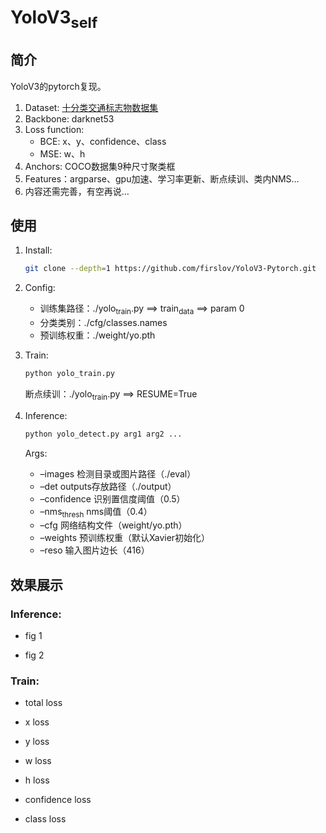 * YoloV3_self
** 简介
   YoloV3的pytorch复现。
   1. Dataset: [[https://aistudio.baidu.com/aistudio/datasetdetail/20495][十分类交通标志物数据集]]
   2. Backbone: darknet53
   3. Loss function:
      - BCE: x、y、confidence、class
      - MSE: w、h
   4. Anchors: COCO数据集9种尺寸聚类框
   5. Features：argparse、gpu加速、学习率更新、断点续训、类内NMS...
   6. 内容还需完善，有空再说...
** 
** 使用
   1. Install:
      #+BEGIN_SRC sh
	git clone --depth=1 https://github.com/firslov/YoloV3-Pytorch.git
      #+END_SRC
   2. Config:
      - 训练集路径：./yolo_train.py ==> train_data ==> param 0
      - 分类类别：./cfg/classes.names
      - 预训练权重：./weight/yo.pth
   3. Train:
      #+BEGIN_SRC sh
	python yolo_train.py
      #+END_SRC
      断点续训：./yolo_train.py ==> RESUME=True
   4. Inference:
      #+BEGIN_SRC sh
	python yolo_detect.py arg1 arg2 ...
      #+END_SRC
      Args:
      - --images 检测目录或图片路径（./eval）
      - --det outputs存放路径（./output）
      - --confidence 识别置信度阈值（0.5）
      - --nms_thresh nms阈值（0.4）
      - --cfg 网络结构文件（weight/yo.pth）
      - --weights 预训练权重（默认Xavier初始化）
      - --reso 输入图片边长（416）
** 效果展示
*** Inference:
    - fig 1
    [[file:./fig/1.jpg]]

    - fig 2
    [[file:./fig/2.jpg]]


*** Train:
    - total loss
    [[file:./fig/loss_total.png]]

    - x loss
    [[file:./fig/loss_x.png]]

    - y loss
    [[file:./fig/loss_y.png]]

    - w loss
    [[file:./fig/loss_w.png]]

    - h loss
    [[file:./fig/loss_h.png]]

    - confidence loss
    [[file:./fig/loss_conf.png]]

    - class loss
    [[file:./fig/loss_cls.png]]
